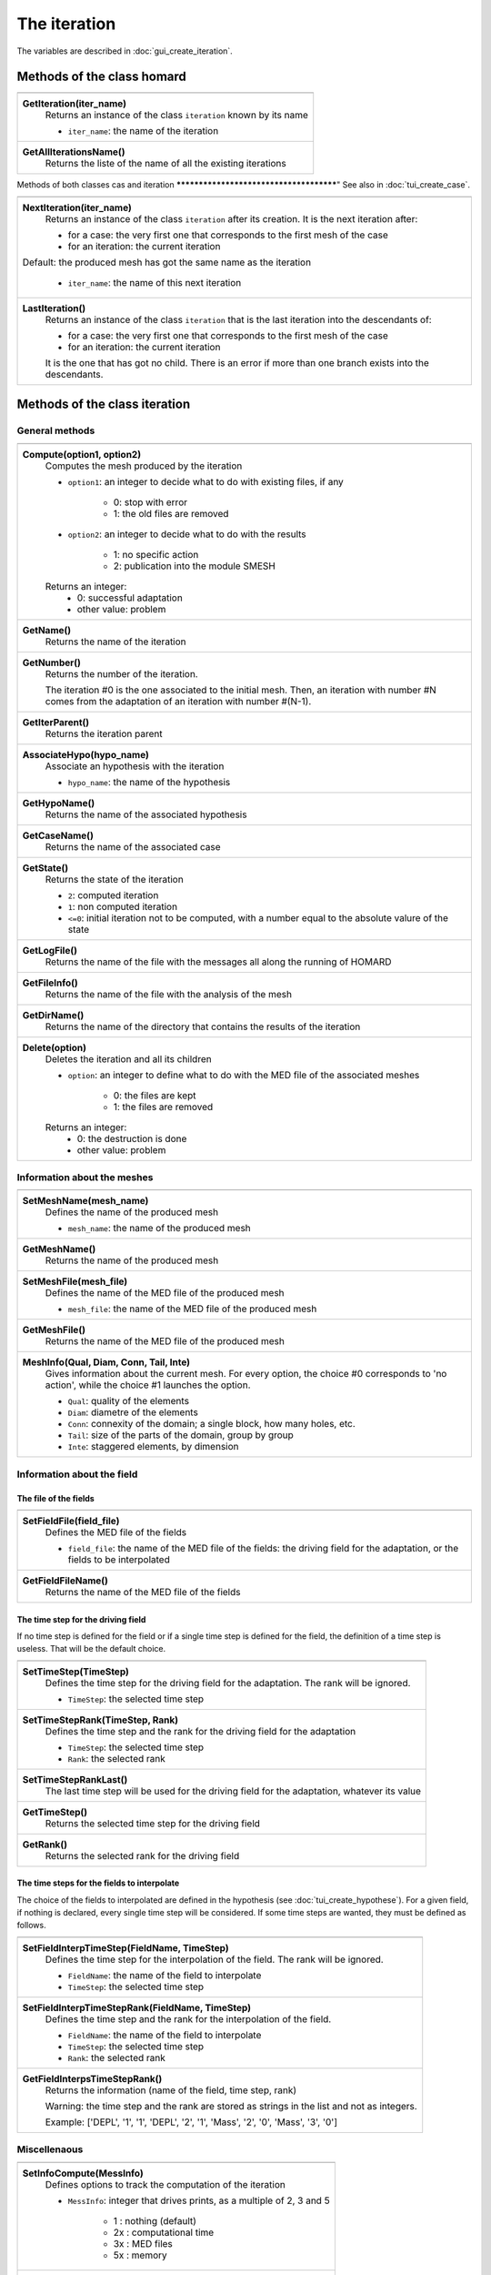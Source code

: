 .. _tui_create_iteration:

The iteration
#############

.. index:: single: iteration
.. index:: single: hypothesis
.. index:: single: zone

The variables are described in :doc:`gui_create_iteration`.

Methods of the class homard
***************************

+---------------------------------------------------------------+
+---------------------------------------------------------------+
| .. module:: GetIteration                                      |
|                                                               |
| **GetIteration(iter_name)**                                   |
|     Returns an instance of the class ``iteration``            |
|     known by its name                                         |
|                                                               |
|     - ``iter_name``: the name of the iteration                |
+---------------------------------------------------------------+
| .. module:: GetAllIterationsName                              |
|                                                               |
| **GetAllIterationsName()**                                    |
|     Returns the liste of the name of all the existing         |
|     iterations                                                |
|                                                               |
+---------------------------------------------------------------+

Methods of both classes cas and iteration
****************************************"
See also in :doc:`tui_create_case`.

+---------------------------------------------------------------+
+---------------------------------------------------------------+
| .. module:: NextIteration                                     |
|                                                               |
| **NextIteration(iter_name)**                                  |
|     Returns an instance of the class ``iteration`` after      |
|     its creation. It is the next iteration after:             |
|                                                               |
|     - for a case: the very first one that corresponds to the  |
|       first mesh of the case                                  |
|     - for an iteration: the current iteration                 |
|                                                               |
| Default:  the produced mesh has got the same name as the      |
| iteration                                                     |
|                                                               |
|     - ``iter_name``: the name of this next iteration          |
+---------------------------------------------------------------+
| .. module:: LastIteration                                     |
|                                                               |
| **LastIteration()**                                           |
|     Returns an instance of the class ``iteration`` that is    |
|     the last iteration into the descendants of:               |
|                                                               |
|     - for a case: the very first one that corresponds to the  |
|       first mesh of the case                                  |
|     - for an iteration: the current iteration                 |
|                                                               |
|     It is the one that has got no child. There is an error if |
|     more than one branch exists into the descendants.         |
|                                                               |
+---------------------------------------------------------------+

Methods of the class iteration
******************************

General methods
===============

+---------------------------------------------------------------+
+---------------------------------------------------------------+
| .. module:: Compute                                           |
|                                                               |
| **Compute(option1, option2)**                                 |
|     Computes the mesh produced by the iteration               |
|                                                               |
|     - ``option1``: an integer to decide what to do with       |
|       existing files, if any                                  |
|                                                               |
|         * 0: stop with error                                  |
|         * 1: the old files are removed                        |
|                                                               |
|     - ``option2``: an integer to decide what to do with       |
|       the results                                             |
|                                                               |
|         * 1: no specific action                               |
|         * 2: publication into the module SMESH                |
|                                                               |
|     Returns an integer:                                       |
|         * 0: successful adaptation                            |
|         * other value: problem                                |
+---------------------------------------------------------------+
| .. module:: GetName                                           |
|                                                               |
| **GetName()**                                                 |
|     Returns the name of the iteration                         |
+---------------------------------------------------------------+
| .. module:: GetNumber                                         |
|                                                               |
| **GetNumber()**                                               |
|     Returns the number of the iteration.                      |
|                                                               |
|     The iteration #0 is the one associated to the initial     |
|     mesh. Then, an iteration with number #N comes from the    |
|     adaptation of an iteration with number #(N-1).            |
+---------------------------------------------------------------+
| .. module:: GetIterParent                                     |
|                                                               |
| **GetIterParent()**                                           |
|     Returns the iteration parent                              |
+---------------------------------------------------------------+
| .. module:: AssociateHypo                                     |
|                                                               |
| **AssociateHypo(hypo_name)**                                  |
|     Associate an hypothesis with the iteration                |
|                                                               |
|     - ``hypo_name``: the name of the hypothesis               |
+---------------------------------------------------------------+
| .. module:: GetHypoName                                       |
|                                                               |
| **GetHypoName()**                                             |
|     Returns the name of the associated hypothesis             |
+---------------------------------------------------------------+
| .. module:: GetCaseName                                       |
|                                                               |
| **GetCaseName()**                                             |
|     Returns the name of the associated case                   |
+---------------------------------------------------------------+
| .. module:: GetState                                          |
|                                                               |
| **GetState()**                                                |
|     Returns the state of the iteration                        |
|                                                               |
|     - ``2``: computed iteration                               |
|     - ``1``: non computed iteration                           |
|     - ``<=0``: initial iteration not to be computed, with a   |
|       number equal to the absolute valure of the state        |
+---------------------------------------------------------------+
| .. module:: GetLogFile                                        |
|                                                               |
| **GetLogFile()**                                              |
|     Returns the name of the file with the messages all along  |
|     the running of HOMARD                                     |
+---------------------------------------------------------------+
| .. module:: GetFileInfo                                       |
|                                                               |
| **GetFileInfo()**                                             |
|     Returns the name of the file with the analysis of the mesh|
+---------------------------------------------------------------+
| .. module:: GetDirName                                        |
|                                                               |
| **GetDirName()**                                              |
|     Returns the name of the directory that contains the       |
|     results of the iteration                                  |
+---------------------------------------------------------------+
| .. module:: Delete                                            |
|                                                               |
| **Delete(option)**                                            |
|     Deletes the iteration and all its children                |
|                                                               |
|     - ``option``: an integer to define what to do with the    |
|       MED file of the associated meshes                       |
|                                                               |
|         * 0: the files are kept                               |
|         * 1: the files are removed                            |
|                                                               |
|     Returns an integer:                                       |
|         * 0: the destruction is done                          |
|         * other value: problem                                |
+---------------------------------------------------------------+

Information about the meshes
============================

+---------------------------------------------------------------+
+---------------------------------------------------------------+
| .. module:: SetMeshName                                       |
|                                                               |
| **SetMeshName(mesh_name)**                                    |
|     Defines the name of the produced mesh                     |
|                                                               |
|     - ``mesh_name``: the name of the produced mesh            |
+---------------------------------------------------------------+
| .. module:: GetMeshName                                       |
|                                                               |
| **GetMeshName()**                                             |
|     Returns the name of the produced mesh                     |
+---------------------------------------------------------------+
| .. module:: SetMeshFile                                       |
|                                                               |
| **SetMeshFile(mesh_file)**                                    |
|     Defines the name of the MED file of the produced mesh     |
|                                                               |
|     - ``mesh_file``: the name of the MED file of the          |
|       produced mesh                                           |
+---------------------------------------------------------------+
| .. module:: GetMeshFile                                       |
|                                                               |
| **GetMeshFile()**                                             |
|     Returns the name of the MED file of the produced mesh     |
+---------------------------------------------------------------+
| .. module:: MeshInfo                                          |
|                                                               |
| **MeshInfo(Qual, Diam, Conn, Tail, Inte)**                    |
|     Gives information about the current mesh. For every       |
|     option, the choice #0 corresponds to 'no action', while   |
|     the choice #1 launches the option.                        |
|                                                               |
|     - ``Qual``: quality of the elements                       |
|     - ``Diam``: diametre of the elements                      |
|     - ``Conn``: connexity of the domain; a single block, how  |
|       many holes, etc.                                        |
|     - ``Tail``: size of the parts of the domain, group by     |
|       group                                                   |
|     - ``Inte``: staggered elements, by dimension              |
+---------------------------------------------------------------+

Information about the field
===========================

The file of the fields
----------------------

+---------------------------------------------------------------+
+---------------------------------------------------------------+
| .. module:: SetFieldFile                                      |
|                                                               |
| **SetFieldFile(field_file)**                                  |
|     Defines the MED file of the fields                        |
|                                                               |
|     - ``field_file``: the name of the MED file of the fields: |
|       the driving field for the adaptation, or the fields to  |
|       be interpolated                                         |
+---------------------------------------------------------------+
| .. module:: GetFieldFileName                                  |
|                                                               |
| **GetFieldFileName()**                                        |
|     Returns the name of the MED file of the fields            |
+---------------------------------------------------------------+

The time step for the driving field
-----------------------------------

If no time step is defined for the field or if a single time step is defined for the field, the definition of a time step is useless. That will be the default choice.

+---------------------------------------------------------------+
+---------------------------------------------------------------+
| .. module:: SetTimeStep                                       |
|                                                               |
| **SetTimeStep(TimeStep)**                                     |
|     Defines the time step for the driving field for the       |
|     adaptation. The rank will be ignored.                     |
|                                                               |
|     - ``TimeStep``: the selected time step                    |
+---------------------------------------------------------------+
| .. module:: SetTimeStepRank                                   |
|                                                               |
| **SetTimeStepRank(TimeStep, Rank)**                           |
|     Defines the time step and the rank for the driving field  |
|     for the adaptation                                        |
|                                                               |
|     - ``TimeStep``: the selected time step                    |
|     - ``Rank``: the selected rank                             |
+---------------------------------------------------------------+
| .. module:: SetTimeStepRankLast                               |
|                                                               |
| **SetTimeStepRankLast()**                                     |
|     The last time step will be used for the driving field for |
|     the adaptation, whatever its value                        |
+---------------------------------------------------------------+
| .. module:: GetTimeStep                                       |
|                                                               |
| **GetTimeStep()**                                             |
|     Returns the selected time step for the driving field      |
+---------------------------------------------------------------+
| .. module:: GetRank                                           |
|                                                               |
| **GetRank()**                                                 |
|     Returns the selected rank for the driving field           |
+---------------------------------------------------------------+

The time steps for the fields to interpolate
--------------------------------------------

The choice of the fields to interpolated are defined in the hypothesis (see :doc:`tui_create_hypothese`).
For a given field, if nothing is declared, every single time step will be considered.
If some time steps are wanted, they must be defined as follows.

+---------------------------------------------------------------+
+---------------------------------------------------------------+
| .. module:: SetFieldInterpTimeStep                            |
|                                                               |
| **SetFieldInterpTimeStep(FieldName, TimeStep)**               |
|     Defines the time step for the interpolation of the field. |
|     The rank will be ignored.                                 |
|                                                               |
|     - ``FieldName``: the name of the field to interpolate     |
|     - ``TimeStep``: the selected time step                    |
+---------------------------------------------------------------+
| .. module:: SetFieldInterpTimeStepRank                        |
|                                                               |
| **SetFieldInterpTimeStepRank(FieldName, TimeStep)**           |
|     Defines the time step and the rank for the interpolation  |
|     of the field.                                             |
|                                                               |
|     - ``FieldName``: the name of the field to interpolate     |
|     - ``TimeStep``: the selected time step                    |
|     - ``Rank``: the selected rank                             |
+---------------------------------------------------------------+
| .. module:: GetFieldInterpsTimeStepRank                       |
|                                                               |
| **GetFieldInterpsTimeStepRank()**                             |
|     Returns the information (name of the field, time step,    |
|     rank)                                                     |
|                                                               |
|     Warning: the time step and the rank are stored as strings |
|     in the list and not as integers.                          |
|                                                               |
|     Example: ['DEPL', '1', '1', 'DEPL', '2', '1', 'Mass',     |
|     '2', '0', 'Mass', '3', '0']                               |
+---------------------------------------------------------------+

Miscellenaous
=============

+---------------------------------------------------------------+
+---------------------------------------------------------------+
| .. module:: SetInfoCompute                                    |
|                                                               |
| **SetInfoCompute(MessInfo)**                                  |
|     Defines options to track the computation of the iteration |
|                                                               |
|     - ``MessInfo``: integer that drives prints, as a multiple |
|       of 2, 3 and 5                                           |
|                                                               |
|         * 1 : nothing (default)                               |
|         * 2x : computational time                             |
|         * 3x : MED files                                      |
|         * 5x : memory                                         |
+---------------------------------------------------------------+
| .. module:: GetInfoCompute                                    |
|                                                               |
| **GetInfoCompute()**                                          |
|     Returns the options to track the computation              |
+---------------------------------------------------------------+


Example
*******
.. index:: single: mesh;initial

To create the first iteration, the starting point is the iteration associated to the initial mesh. It is the one that defines the case.
::

    iter_name = "Iteration_1"
    iter_1 = case_1.NextIteration(iter_name)
    iter_1.SetField(field_file)
    iter_1.SetTimeStepRank( 0, 0)
    iter_1.SetMeshName("maill_01")
    iter_1.SetMeshFile("/local00/M.01.med")
    iter_1.AssociateHypo("HypoField")
    codret = iter_1.Compute(1, 2)

Then, the next iteration is created from the current iteration.
::

    iter_name = "Iteration_2"
    iter_2 = iter_1.NextIteration(iter_name)
    iter_2.SetField(field_file)
    iter_2.SetTimeStepRank( 1, 1)
    iter_2.SetMeshName("maill_02")
    iter_2.SetMeshFile("/local00/M.02.med")
    iter_2.AssociateHypo("HypoField")
    codret = iter_2.Compute(1, 2)


Similar graphical input
***********************
Look at :doc:`gui_create_iteration`

